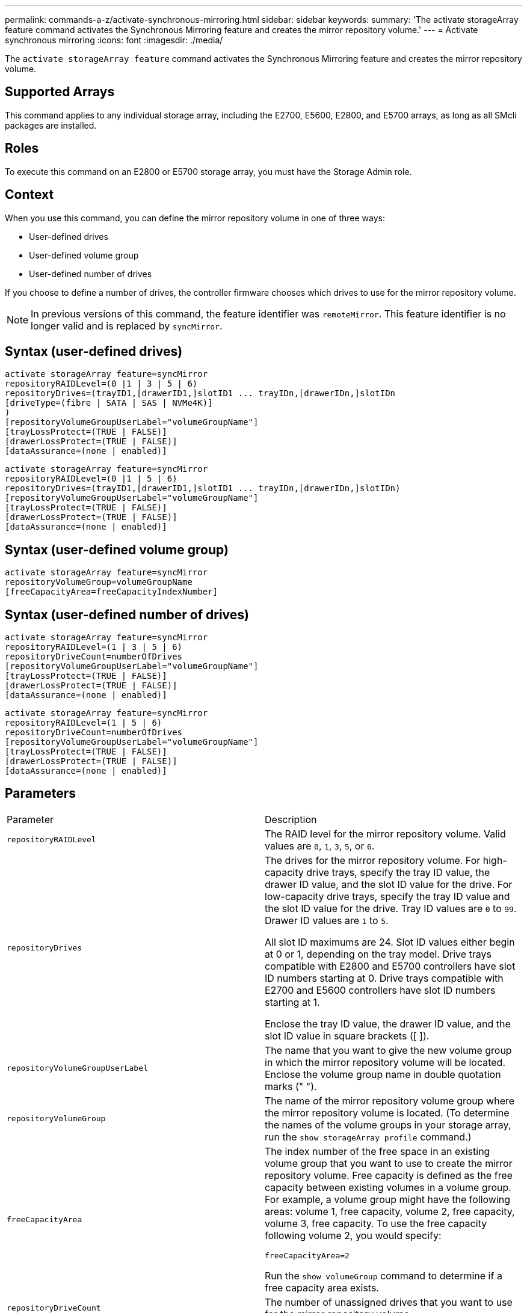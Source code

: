 ---
permalink: commands-a-z/activate-synchronous-mirroring.html
sidebar: sidebar
keywords: 
summary: 'The activate storageArray feature command activates the Synchronous Mirroring feature and creates the mirror repository volume.'
---
= Activate synchronous mirroring
:icons: font
:imagesdir: ./media/

[.lead]
The `activate storageArray feature` command activates the Synchronous Mirroring feature and creates the mirror repository volume.

== Supported Arrays

This command applies to any individual storage array, including the E2700, E5600, E2800, and E5700 arrays, as long as all SMcli packages are installed.

== Roles

To execute this command on an E2800 or E5700 storage array, you must have the Storage Admin role.

== Context

When you use this command, you can define the mirror repository volume in one of three ways:

* User-defined drives
* User-defined volume group
* User-defined number of drives

If you choose to define a number of drives, the controller firmware chooses which drives to use for the mirror repository volume.

[NOTE]
====
In previous versions of this command, the feature identifier was `remoteMirror`. This feature identifier is no longer valid and is replaced by `syncMirror`.
====

== Syntax (user-defined drives)

----
activate storageArray feature=syncMirror
repositoryRAIDLevel=(0 |1 | 3 | 5 | 6)
repositoryDrives=(trayID1,[drawerID1,]slotID1 ... trayIDn,[drawerIDn,]slotIDn
[driveType=(fibre | SATA | SAS | NVMe4K)]
)
[repositoryVolumeGroupUserLabel="volumeGroupName"]
[trayLossProtect=(TRUE | FALSE)]
[drawerLossProtect=(TRUE | FALSE)]
[dataAssurance=(none | enabled)]
----

----
activate storageArray feature=syncMirror
repositoryRAIDLevel=(0 |1 | 5 | 6)
repositoryDrives=(trayID1,[drawerID1,]slotID1 ... trayIDn,[drawerIDn,]slotIDn)
[repositoryVolumeGroupUserLabel="volumeGroupName"]
[trayLossProtect=(TRUE | FALSE)]
[drawerLossProtect=(TRUE | FALSE)]
[dataAssurance=(none | enabled)]
----

== Syntax (user-defined volume group)

----
activate storageArray feature=syncMirror
repositoryVolumeGroup=volumeGroupName
[freeCapacityArea=freeCapacityIndexNumber]
----

== Syntax (user-defined number of drives)

----
activate storageArray feature=syncMirror
repositoryRAIDLevel=(1 | 3 | 5 | 6)
repositoryDriveCount=numberOfDrives
[repositoryVolumeGroupUserLabel="volumeGroupName"]
[trayLossProtect=(TRUE | FALSE)]
[drawerLossProtect=(TRUE | FALSE)]
[dataAssurance=(none | enabled)]
----

----
activate storageArray feature=syncMirror
repositoryRAIDLevel=(1 | 5 | 6)
repositoryDriveCount=numberOfDrives
[repositoryVolumeGroupUserLabel="volumeGroupName"]
[trayLossProtect=(TRUE | FALSE)]
[drawerLossProtect=(TRUE | FALSE)]
[dataAssurance=(none | enabled)]
----

== Parameters

|===
| Parameter| Description
a|
`repositoryRAIDLevel`
a|
The RAID level for the mirror repository volume. Valid values are `0`, `1`, `3`, `5`, or `6`.
a|
`repositoryDrives`
a|
The drives for the mirror repository volume. For high-capacity drive trays, specify the tray ID value, the drawer ID value, and the slot ID value for the drive. For low-capacity drive trays, specify the tray ID value and the slot ID value for the drive. Tray ID values are `0` to `99`. Drawer ID values are `1` to `5`.

All slot ID maximums are 24. Slot ID values either begin at 0 or 1, depending on the tray model. Drive trays compatible with E2800 and E5700 controllers have slot ID numbers starting at 0. Drive trays compatible with E2700 and E5600 controllers have slot ID numbers starting at 1.

Enclose the tray ID value, the drawer ID value, and the slot ID value in square brackets ([ ]).

a|
`repositoryVolumeGroupUserLabel`
a|
The name that you want to give the new volume group in which the mirror repository volume will be located. Enclose the volume group name in double quotation marks (" ").
a|
`repositoryVolumeGroup`
a|
The name of the mirror repository volume group where the mirror repository volume is located. (To determine the names of the volume groups in your storage array, run the `show storageArray profile` command.)
a|
`freeCapacityArea`
a|
The index number of the free space in an existing volume group that you want to use to create the mirror repository volume. Free capacity is defined as the free capacity between existing volumes in a volume group. For example, a volume group might have the following areas: volume 1, free capacity, volume 2, free capacity, volume 3, free capacity. To use the free capacity following volume 2, you would specify:

----
freeCapacityArea=2
----

Run the `show volumeGroup` command to determine if a free capacity area exists.

a|
`repositoryDriveCount`
a|
The number of unassigned drives that you want to use for the mirror repository volume.
a|
`driveType`
a|
The type of drive for which you want to retrieve information. You cannot mix drive types.

Valid drive types are:

* `fibre`
* `SATA`
* `SAS`
* NVMe4K

If you do not specify a drive type, the command defaults to all type.

a|
`trayLossProtect`
a|
The setting to enforce tray loss protection when you create the mirror repository volume. To enforce tray loss protection, set this parameter to `TRUE`. The default value is `FALSE`.
a|
`drawerLossProtect`
a|
The setting to enforce drawer loss protection when you create the mirror repository volume. To enforce drawer loss protection, set this parameter to `TRUE`. The default value is `FALSE`.
|===

== Notes

The `repositoryDrives` parameter supports both high-capacity drive trays and low-capacity drive trays. A high-capacity drive tray has drawers that hold the drives. The drawers slide out of the drive tray to provide access to the drives. A low-capacity drive tray does not have drawers. For a high-capacity drive tray, you must specify the identifier (ID) of the drive tray, the ID of the drawer, and the ID of the slot in which a drive resides. For a low-capacity drive tray, you need only specify the ID of the drive tray and the ID of the slot in which a drive resides. For a low-capacity drive tray, an alternative method for identifying a location for a drive is to specify the ID of the drive tray, set the ID of the drawer to `0`, and specify the ID of the slot in which a drive resides.

If the drives that you select for the `repositoryDrives` parameter are not compatible with other parameters (such as the `repositoryRAIDLevel` parameter), the script command returns an error, and Synchronous Mirroring is not activated. The error returns the amount of space that is needed for the mirror repository volume. You can then re-enter the command, and specify the appropriate amount of space.

If you enter a value for the repository storage space that is too small for the mirror repository volumes, the controller firmware returns an error message that provides the amount of space that is needed for the mirror repository volumes. The command does not try to activate Synchronous Mirroring. You can re-enter the command by using the value from the error message for the repository storage space value.

When you assign the drives, if you set the `trayLossProtect` parameter to `TRUE` and have selected more than one drive from any one tray, the storage array returns an error. If you set the `trayLossProtect` parameter to `FALSE`, the storage array performs operations, but the volume group that you create might not have tray loss protection.

When the controller firmware assigns the drives, if you set the `trayLossProtect` parameter to `TRUE`, the storage array returns an error if the controller firmware cannot provide drives that result in the new volume group having tray loss protection. If you set the `trayLossProtect` parameter to `FALSE`, the storage array performs the operation even if it means that the volume group might not have tray loss protection.

The `drawerLossProtect` parameter determines whether data on a volume is accessible if a drawer fails. When you assign the drives, if you set the `drawerLossProtect` parameter to `TRUE` and select more than one drive from any one drawer, the storage array returns an error. If you set the `drawerLossProtect` parameter to `FALSE`, the storage array performs operations, but the volume group that you create might not have drawer loss protection.

== Data assurance management

The Data Assurance (DA) feature increases data integrity across the entire storage system. DA enables the storage array to check for errors that might occur when data is moved between the hosts and the drives. When this feature is enabled, the storage array appends error-checking codes (also known as cyclic redundancy checks or CRCs) to each block of data in the volume. After a data block is moved, the storage array uses these CRC codes to determine if any errors occurred during transmission. Potentially corrupted data is neither written to disk nor returned to the host.

If you want to use the DA feature, start with a pool or volume group that includes only drives that support DA. Then, create DA-capable volumes. Finally, map these DA-capable volumes to the host using an I/O interface that is capable of DA. I/O interfaces that are capable of DA include Fibre Channel, SAS, and iSER over InfiniBand (iSCSI Extensions for RDMA/IB). DA is not supported by iSCSI over Ethernet, or by the SRP over InfiniBand.

[NOTE]
====
When all the drives are DA-capable, you can set the `dataAssurance` parameter to `enabled` and then use DA with certain operations. For example, you can create a volume group that includes DA-capable drives, and then create a volume within that volume group that is DA-enabled. Other operations that use a DA-enabled volume have options to support the DA feature.
====

If the `dataAssurance` parameter is set to `enabled`, only data assurance capable drives will be considered for volume candidates; otherwise, both data assurance capable and non-data assurance capable drives will be considered. If only data assurance drives are available the new volume group will be created using the enabled data assurance drives.

== Minimum firmware level

7.10 adds RAID Level 6 capability.

7.60 adds the ``drawerID``user input, the `driveMediaType` parameter, and the `drawerLossProtect` parameter.

7.75 adds the `dataAssurance` parameter.

8.10 removes the `driveMediaType` parameter.

8.60 adds the `driveType` parameter.

